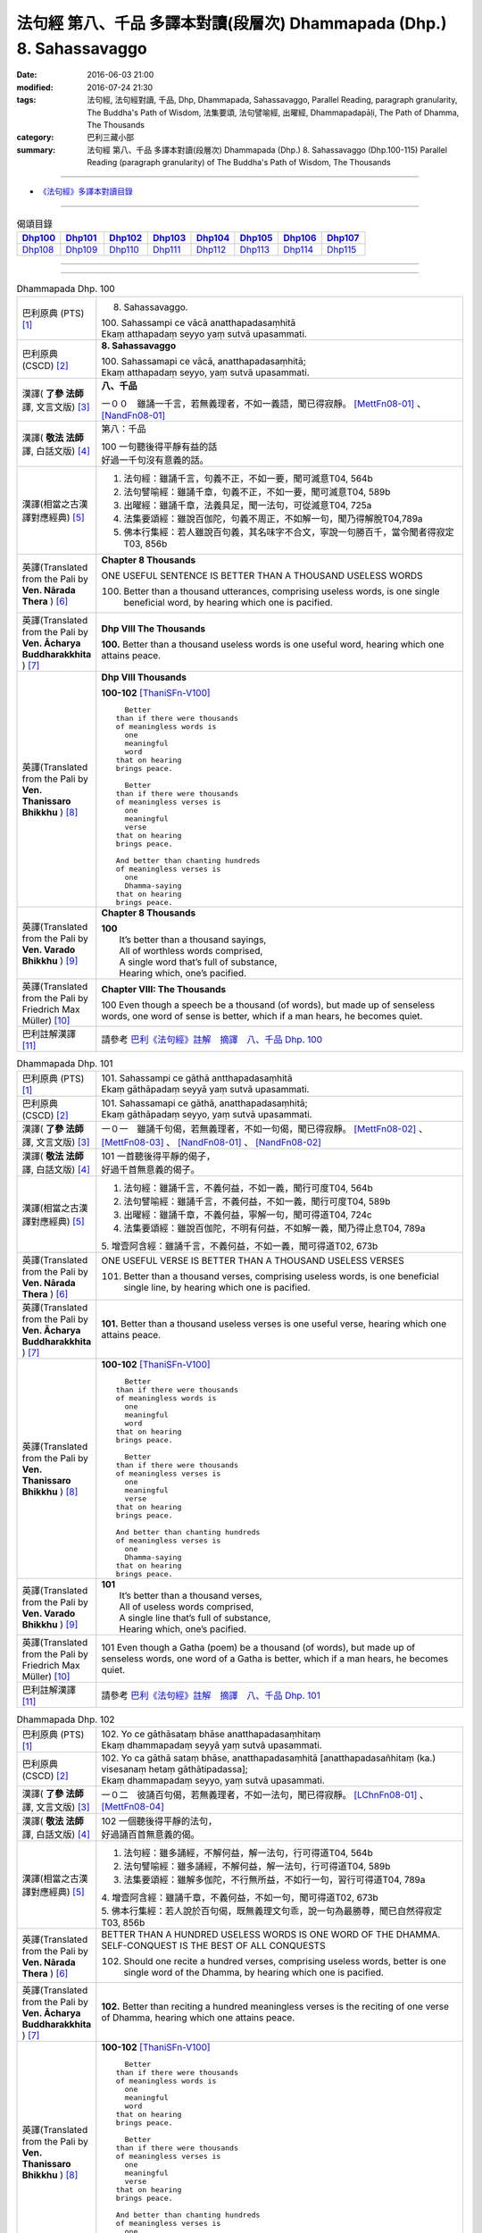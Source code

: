 ======================================================================
法句經 第八、千品 多譯本對讀(段層次) Dhammapada (Dhp.) 8. Sahassavaggo
======================================================================

:date: 2016-06-03 21:00
:modified: 2016-07-24 21:30
:tags: 法句經, 法句經對讀, 千品, Dhp, Dhammapada, Sahassavaggo, 
       Parallel Reading, paragraph granularity, The Buddha's Path of Wisdom,
       法集要頌, 法句譬喻經, 出曜經, Dhammapadapāḷi, The Path of Dhamma, The Thousands
:category: 巴利三藏小部
:summary: 法句經 第八、千品 多譯本對讀(段層次) Dhammapada (Dhp.) 8. Sahassavaggo
          (Dhp.100-115)
          Parallel Reading (paragraph granularity) of The Buddha's Path of Wisdom, 
          The Thousands

--------------

- `《法句經》多譯本對讀目錄 <{filename}dhp-contrast-reading%zh.rst>`__

--------------

.. list-table:: 偈頌目錄
   :widths: 2 2 2 2 2 2 2 2
   :header-rows: 1

   * - Dhp100_
     - Dhp101_
     - Dhp102_
     - Dhp103_
     - Dhp104_
     - Dhp105_
     - Dhp106_
     - Dhp107_

   * - Dhp108_
     - Dhp109_
     - Dhp110_
     - Dhp111_
     - Dhp112_
     - Dhp113_
     - Dhp114_
     - Dhp115_

--------------

.. raw:: html 

  本對讀包含下列數個版本，請自行勾選欲對讀之版本
  （感恩 <strong><a href="https://siongui.github.io/zh/pages/siong-ui-te.html">Siong-Ui Te 師兄</a></strong>
  提供程式支援）：
  
  <div id="option-contrast-reading"></div>

--------------

.. _Dhp100:

.. list-table:: Dhammapada Dhp. 100
   :widths: 15 75
   :header-rows: 0
   :class: contrast-reading-table

   * - 巴利原典 (PTS) [1]_
     - 8. Sahassavaggo. 

       | 100. Sahassampi ce vācā anatthapadasaṃhitā
       | Ekaṃ atthapadaṃ seyyo yaṃ sutvā upasammati. 

   * - 巴利原典 (CSCD) [2]_
     - **8. Sahassavaggo**

       | 100. Sahassamapi  ce vācā, anatthapadasaṃhitā;
       | Ekaṃ atthapadaṃ seyyo, yaṃ sutvā upasammati.

   * - 漢譯( **了參 法師** 譯, 文言文版) [3]_
     - **八、千品**

       一００　雖誦一千言，若無義理者，不如一義語，聞已得寂靜。 [MettFn08-01]_ 、 [NandFn08-01]_

   * - 漢譯( **敬法 法師** 譯, 白話文版) [4]_
     - 第八：千品

       | 100 一句聽後得平靜有益的話
       | 好過一千句沒有意義的話。

   * - 漢譯(相當之古漢譯對應經典) [5]_
     - 1. 法句經：雖誦千言，句義不正，不如一要，聞可滅意T04, 564b
       2. 法句譬喻經：雖誦千章，句義不正，不如一要，聞可滅意T04, 589b
       3. 出曜經：雖誦千章，法義具足，聞一法句，可從滅意T04, 725a
       4. 法集要頌經：雖說百伽陀，句義不周正，不如解一句，聞乃得解脫T04,789a
       5. 佛本行集經：若人雖說百句義，其名味字不合文，寧說一句勝百千，當令聞者得寂定T03, 856b

   * - 英譯(Translated from the Pali by **Ven. Nārada Thera** ) [6]_
     - **Chapter 8 Thousands**

       ONE USEFUL SENTENCE IS BETTER THAN A THOUSAND USELESS WORDS
     
       100. Better than a thousand utterances, comprising useless words, is one single beneficial word, by hearing which one is pacified.

   * - 英譯(Translated from the Pali by **Ven. Ācharya Buddharakkhita** ) [7]_
     - **Dhp VIII The Thousands**

       **100.** Better than a thousand useless words is one useful word, hearing which one attains peace.

   * - 英譯(Translated from the Pali by **Ven. Thanissaro Bhikkhu** ) [8]_
     - **Dhp VIII  Thousands**

       **100-102** [ThaniSFn-V100]_
       ::
              
            Better  
          than if there were thousands    
          of meaningless words is   
            one 
            meaningful  
            word  
          that on hearing   
          brings peace.   
              
            Better    
          than if there were thousands    
          of meaningless verses is    
            one 
            meaningful  
            verse 
          that on hearing   
          brings peace.   
              
          And better than chanting hundreds   
          of meaningless verses is    
            one 
            Dhamma-saying 
          that on hearing   
          brings peace.

   * - 英譯(Translated from the Pali by **Ven. Varado Bhikkhu** ) [9]_
     - **Chapter 8 Thousands**

       | **100** 
       |  It’s better than a thousand sayings,  
       |  All of worthless words comprised, 
       |  A single word that’s full of substance, 
       |  Hearing which, one’s pacified.
     
   * - 英譯(Translated from the Pali by Friedrich Max Müller) [10]_
     - **Chapter VIII: The Thousands**

       100 Even though a speech be a thousand (of words), but made up of senseless words, one word of sense is better, which if a man hears, he becomes quiet.

   * - 巴利註解漢譯 [11]_
     - 請參考 `巴利《法句經》註解　摘譯　八、千品 Dhp. 100 <{filename}../dhA/dhA-chap08%zh.rst#Dhp100>`__

.. _Dhp101:

.. list-table:: Dhammapada Dhp. 101
   :widths: 15 75
   :header-rows: 0
   :class: contrast-reading-table

   * - 巴利原典 (PTS) [1]_
     - | 101. Sahassampi ce gāthā antthapadasaṃhitā
       | Ekaṃ gāthāpadaṃ seyyā yaṃ sutvā upasammati. 

   * - 巴利原典 (CSCD) [2]_
     - | 101. Sahassamapi ce gāthā, anatthapadasaṃhitā;
       | Ekaṃ gāthāpadaṃ seyyo, yaṃ sutvā upasammati.

   * - 漢譯( **了參 法師** 譯, 文言文版) [3]_
     - 一０一　雖誦千句偈，若無義理者，不如一句偈，聞已得寂靜。 [MettFn08-02]_ 、 [MettFn08-03]_ 、 [NandFn08-01]_ 、 [NandFn08-02]_ 

   * - 漢譯( **敬法 法師** 譯, 白話文版) [4]_
     - | 101 一首聽後得平靜的偈子，
       | 好過千首無意義的偈子。

   * - 漢譯(相當之古漢譯對應經典) [5]_
     - 1. 法句經：雖誦千言，不義何益，不如一義，聞行可度T04, 564b
       2. 法句譬喻經：雖誦千言，不義何益，不如一義，聞行可度T04, 589b
       3. 出曜經：雖誦千章，不義何益，寧解一句，聞可得道T04, 724c
       4. 法集要頌經：雖說百伽陀，不明有何益，不如解一義，聞乃得止息T04, 789a

       | 5. 增壹阿含經：雖誦千言，不義何益，不如一義，聞可得道T02, 673b

   * - 英譯(Translated from the Pali by **Ven. Nārada Thera** ) [6]_
     - ONE USEFUL VERSE IS BETTER THAN A THOUSAND USELESS VERSES

       101. Better than a thousand verses, comprising useless words, is one beneficial single line, by hearing which one is pacified.

   * - 英譯(Translated from the Pali by **Ven. Ācharya Buddharakkhita** ) [7]_
     - **101.** Better than a thousand useless verses is one useful verse, hearing which one attains peace.

   * - 英譯(Translated from the Pali by **Ven. Thanissaro Bhikkhu** ) [8]_
     - **100-102** [ThaniSFn-V100]_
       ::
              
            Better  
          than if there were thousands    
          of meaningless words is   
            one 
            meaningful  
            word  
          that on hearing   
          brings peace.   
              
            Better    
          than if there were thousands    
          of meaningless verses is    
            one 
            meaningful  
            verse 
          that on hearing   
          brings peace.   
              
          And better than chanting hundreds   
          of meaningless verses is    
            one 
            Dhamma-saying 
          that on hearing   
          brings peace.

   * - 英譯(Translated from the Pali by **Ven. Varado Bhikkhu** ) [9]_
     - | **101** 
       |  It’s better than a thousand verses, 
       |  All of useless words comprised, 
       |  A single line that’s full of substance, 
       |  Hearing which, one’s pacified.
     
   * - 英譯(Translated from the Pali by Friedrich Max Müller) [10]_
     - 101 Even though a Gatha (poem) be a thousand (of words), but made up of senseless words, one word of a Gatha is better, which if a man hears, he becomes quiet.

   * - 巴利註解漢譯 [11]_
     - 請參考 `巴利《法句經》註解　摘譯　八、千品 Dhp. 101 <{filename}../dhA/dhA-chap08%zh.rst#Dhp101>`__

.. _Dhp102:

.. list-table:: Dhammapada Dhp. 102
   :widths: 15 75
   :header-rows: 0
   :class: contrast-reading-table

   * - 巴利原典 (PTS) [1]_
     - | 102. Yo ce gāthāsataṃ bhāse anatthapadasaṃhitaṃ
       | Ekaṃ dhammapadaṃ seyyā yaṃ sutvā upasammati. 

   * - 巴利原典 (CSCD) [2]_
     - | 102. Yo ca gāthā sataṃ bhāse, anatthapadasaṃhitā [anatthapadasañhitaṃ (ka.) visesanaṃ hetaṃ gāthātipadassa];
       | Ekaṃ dhammapadaṃ seyyo, yaṃ sutvā upasammati.

   * - 漢譯( **了參 法師** 譯, 文言文版) [3]_
     - 一０二　彼誦百句偈，若無義理者，不如一法句，聞已得寂靜。 [LChnFn08-01]_ 、 [MettFn08-04]_

   * - 漢譯( **敬法 法師** 譯, 白話文版) [4]_
     - | 102 一個聽後得平靜的法句，
       | 好過誦百首無意義的偈。

   * - 漢譯(相當之古漢譯對應經典) [5]_
     - 1. 法句經：雖多誦經，不解何益，解一法句，行可得道T04, 564b
       2. 法句譬喻經：雖多誦經，不解何益，解一法句，行可得道T04, 589b
       3. 法集要頌經：雖解多伽陀，不行無所益，不如行一句，習行可得道T04, 789a

       | 4. 增壹阿含經：雖誦千章，不義何益，不如一句，聞可得道T02, 673b
       | 5. 佛本行集經：若人說於百句偈，既無義理文句乖，說一句為最勝尊，聞已自然得寂定T03, 856b

   * - 英譯(Translated from the Pali by **Ven. Nārada Thera** ) [6]_
     - BETTER THAN A HUNDRED USELESS WORDS IS ONE WORD OF THE DHAMMA.  SELF-CONQUEST IS THE BEST OF ALL CONQUESTS

       102. Should one recite a hundred verses, comprising useless words, better is one single word of the Dhamma, by hearing which one is pacified.

   * - 英譯(Translated from the Pali by **Ven. Ācharya Buddharakkhita** ) [7]_
     - **102.** Better than reciting a hundred meaningless verses is the reciting of one verse of Dhamma, hearing which one attains peace.

   * - 英譯(Translated from the Pali by **Ven. Thanissaro Bhikkhu** ) [8]_
     - **100-102** [ThaniSFn-V100]_
       ::
              
            Better  
          than if there were thousands    
          of meaningless words is   
            one 
            meaningful  
            word  
          that on hearing   
          brings peace.   
              
            Better    
          than if there were thousands    
          of meaningless verses is    
            one 
            meaningful  
            verse 
          that on hearing   
          brings peace.   
              
          And better than chanting hundreds   
          of meaningless verses is    
            one 
            Dhamma-saying 
          that on hearing   
          brings peace.

   * - 英譯(Translated from the Pali by **Ven. Varado Bhikkhu** ) [9]_
     - | **102** 
       |  It’s better than a hundred verses,  
       |  All of worthless words comprised, 
       |  A single line composed on Dhamma, 
       |  Hearing which, one’s pacified.
     
   * - 英譯(Translated from the Pali by Friedrich Max Müller) [10]_
     - 102 Though a man recite a hundred Gathas made up of senseless words, one word of the law is better, which if a man hears, he becomes quiet.

   * - 巴利註解漢譯 [11]_
     - 請參考 `巴利《法句經》註解　摘譯　八、千品 Dhp. 102 <{filename}../dhA/dhA-chap08%zh.rst#Dhp102>`__

.. _Dhp103:

.. list-table:: Dhammapada Dhp. 103
   :widths: 15 75
   :header-rows: 0
   :class: contrast-reading-table

   * - 巴利原典 (PTS) [1]_
     - | 103. Yo sahassaṃ sahassena saṅgāme mānuse jine
       | Ekañca jeyya attānaṃ sa ve saṅgāmajuttamo.

   * - 巴利原典 (CSCD) [2]_
     - | 103. Yo sahassaṃ sahassena, saṅgāme mānuse jine;
       | Ekañca jeyyamattānaṃ [attānaṃ (sī. pī.)], sa ve saṅgāmajuttamo.

   * - 漢譯( **了參 法師** 譯, 文言文版) [3]_
     - 一０三　彼於戰場上，雖勝百萬人；未若克己者，戰士之最上！ [MettFn08-04]_

   * - 漢譯( **敬法 法師** 譯, 白話文版) [4]_
     - | 103 即使有人在戰場上，戰勝一千人一千次，
       | 但戰勝自己一人者，才真是至上戰勝者。

   * - 漢譯(相當之古漢譯對應經典) [5]_
     - 1. 法句經：千千為敵，一夫勝之，未若自勝，為戰中上T04, 564b
       2. 出曜經：千千為敵，一夫勝之，莫若自伏，為戰中勝T04, 723a
       3. 法集要頌經：千千而為敵，一夫能勝之，莫若自伏心，便為戰中勝T04, 788b

       | 4. 增壹阿含經：千千為敵，一夫勝之，未若自勝，已忍者上T02, 673b
       | 5. 佛本行集經：若人善巧解戰鬪，獨自伏得百萬人，今若能伏自己身，是名世間善鬪戰T03, 856b

   * - 英譯(Translated from the Pali by **Ven. Nārada Thera** ) [6]_
     - 103. Though one should conquer a million [NāradaFn08-03]_ men in battlefield, yet he, indeed, is the noblest victor who has conquered himself.

   * - 英譯(Translated from the Pali by **Ven. Ācharya Buddharakkhita** ) [7]_
     - **103.** Though one may conquer a thousand times a thousand men in battle, yet he indeed is the noblest victor who conquers himself.

   * - 英譯(Translated from the Pali by **Ven. Thanissaro Bhikkhu** ) [8]_
     - **103-105** 
       ::
              
          Greater in battle   
          than the man who would conquer    
          a thousand-thousand men,    
          is he who would conquer   
          just one —    
               himself. 
              
          Better to conquer yourself    
            than others.  
          When you've trained yourself,   
          living in constant self-control,    
          neither a deva nor gandhabba,   
          nor a Mara banded with Brahmas,   
          could turn that triumph   
          back into defeat.

   * - 英譯(Translated from the Pali by **Ven. Varado Bhikkhu** ) [9]_
     - | **103** 
       |  A single maid in battle 
       |  Against a million might prevail;  
       |  But she who quells just one, herself, 
       |  Indeed’s a victor non-pareil.
     
   * - 英譯(Translated from the Pali by Friedrich Max Müller) [10]_
     - 103 If one man conquer in battle a thousand times thousand men, and if another conquer himself, he is the greatest of conquerors.

   * - 巴利註解漢譯 [11]_
     - 請參考 `巴利《法句經》註解　摘譯　八、千品 Dhp. 103 <{filename}../dhA/dhA-chap08%zh.rst#Dhp103>`__

.. _Dhp104:

.. list-table:: Dhammapada Dhp. 104
   :widths: 15 75
   :header-rows: 0
   :class: contrast-reading-table

   * - 巴利原典 (PTS) [1]_
     - | 104. Attā have jitaṃ seyyo yā cāyaṃ itarā pajā
       | Attadantassa posassa niccaṃ saññatacārino. 

   * - 巴利原典 (CSCD) [2]_
     - | 104. Attā  have jitaṃ seyyo, yā cāyaṃ itarā pajā;
       | Attadantassa posassa, niccaṃ saññatacārino.

   * - 漢譯( **了參 法師** 譯, 文言文版) [3]_
     - 一０四　 **能克制自己，過於勝他人。若有克己者，常行自節制。** [LChnFn08-02]_ 、 [MettFn08-06]_

   * - 漢譯( **敬法 法師** 譯, 白話文版) [4]_
     - | 104-105 戰勝自己的確遠勝於戰勝他人。
       | 對於調服自己及永遠自制過活的人，
       | 神、乾達婆、魔王與梵天
       | 都贏不回這樣的人的勝利。

   * - 漢譯(相當之古漢譯對應經典) [5]_
     - 1. 法句經：自勝最賢，故曰人雄，護意調身，自損至終T04, 564b2
       2. 出曜經：自勝為上，如彼眾生，自降之士，眾行具足T04, 723a
       3. 法集要頌經：自勝而為上，如彼眾生心，自降為大士，眾行則具足T04, 788b

   * - 英譯(Translated from the Pali by **Ven. Nārada Thera** ) [6]_
     - ``BE RATHER A VICTOR OF YOURSELF THAN A VICTOR OF OTHERS.  NONE CAN TURN INTO DEFEAT SELF-VICTORY``

       104-105. Self-conquest [NāradaFn08-04]_ is, indeed, far greater than the conquest of all other folk; neither a god nor a gandhabba, [NāradaFn08-05]_ nor Māra [NāradaFn08-06]_ with Brahmā, [NāradaFn08-07]_ can win back the victory of such a person who is self-subdued and ever lives in restraint.

   * - 英譯(Translated from the Pali by **Ven. Ācharya Buddharakkhita** ) [7]_
     - **104-105.** Self-conquest is far better than the conquest of others. Not even a god, an angel, Mara or Brahma can turn into defeat the victory of a person who is self-subdued and ever restrained in conduct. [BudRkFn-v104]_

   * - 英譯(Translated from the Pali by **Ven. Thanissaro Bhikkhu** ) [8]_
     - **103-105** 
       ::
              
          Greater in battle   
          than the man who would conquer    
          a thousand-thousand men,    
          is he who would conquer   
          just one —    
               himself. 
              
          Better to conquer yourself    
            than others.  
          When you've trained yourself,   
          living in constant self-control,    
          neither a deva nor gandhabba,   
          nor a Mara banded with Brahmas,   
          could turn that triumph   
          back into defeat.

   * - 英譯(Translated from the Pali by **Ven. Varado Bhikkhu** ) [9]_
     - | **104a** 
       |  To conquer oneself is a genuine coup, 
       |  Better than anyone else to subdue.
     
   * - 英譯(Translated from the Pali by Friedrich Max Müller) [10]_
     - 104, 105. One's own self conquered is better than all other people; not even a god, a Gandharva, not Mara with Brahman could change into defeat the victory of a man who has vanquished himself, and always lives under restraint.

   * - 巴利註解漢譯 [11]_
     - 請參考 `巴利《法句經》註解　摘譯　八、千品 Dhp. 104 <{filename}../dhA/dhA-chap08%zh.rst#Dhp104>`__

.. _Dhp105:

.. list-table:: Dhammapada Dhp. 105
   :widths: 15 75
   :header-rows: 0
   :class: contrast-reading-table

   * - 巴利原典 (PTS) [1]_
     - | 105. Neva devo na gandhabbo na māro saha brahmunā
       | Jitaṃ apajitaṃ kayirā tathārūpassa jantuno. 

   * - 巴利原典 (CSCD) [2]_
     - | 105. Neva devo na gandhabbo, na māro saha brahmunā;
       | Jitaṃ apajitaṃ kayirā, tathārūpassa jantuno.

   * - 漢譯( **了參 法師** 譯, 文言文版) [3]_
     - 一０五　天神乾闥婆，魔王並梵天，皆遭於敗北，不能勝彼人。 [LChnFn08-03]_ 、 [LChnFn08-04]_ 、 [LChnFn08-05]_ 、 [MettFn08-05]_ 、 [MettFn08-06]_

   * - 漢譯( **敬法 法師** 譯, 白話文版) [4]_
     - | 104-105 戰勝自己的確遠勝於戰勝他人。
       | 對於調服自己及永遠自制過活的人，
       | 神、乾達婆、魔王與梵天
       | 都贏不回這樣的人的勝利。

   * - 漢譯(相當之古漢譯對應經典) [5]_
     - 1. 法句經：雖曰尊天，神魔梵釋，皆莫能勝，自勝之人T04, 564b
       2. 出曜經：非天犍沓和，非魔及梵天，棄勝最為上，如智慧比丘T04, 723a
       3. 法集要頌經：非天彥達嚩，非魔及梵天，棄勝最為上，如智慧苾芻T04,788b

   * - 英譯(Translated from the Pali by **Ven. Nārada Thera** ) [6]_
     - ``BE RATHER A VICTOR OF YOURSELF THAN A VICTOR OF OTHERS.  NONE CAN TURN INTO DEFEAT SELF-VICTORY``

       104-105. Self-conquest [NāradaFn08-04]_ is, indeed, far greater than the conquest of all other folk; neither a god nor a gandhabba, [NāradaFn08-05]_ nor Māra [NāradaFn08-06]_ with Brahmā, [NāradaFn08-07]_ can win back the victory of such a person who is self-subdued and ever lives in restraint.

   * - 英譯(Translated from the Pali by **Ven. Ācharya Buddharakkhita** ) [7]_
     - **104-105.** Self-conquest is far better than the conquest of others. Not even a god, an angel, Mara or Brahma can turn into defeat the victory of a person who is self-subdued and ever restrained in conduct. [BudRkFn-v104]_

   * - 英譯(Translated from the Pali by **Ven. Thanissaro Bhikkhu** ) [8]_
     - **103-105** 
       ::
              
          Greater in battle   
          than the man who would conquer    
          a thousand-thousand men,    
          is he who would conquer   
          just one —    
               himself. 
              
          Better to conquer yourself    
            than others.  
          When you've trained yourself,   
          living in constant self-control,    
          neither a deva nor gandhabba,   
          nor a Mara banded with Brahmas,   
          could turn that triumph   
          back into defeat.

   * - 英譯(Translated from the Pali by **Ven. Varado Bhikkhu** ) [9]_
     - | **104b-105** 
       |  For those who are tamed,  
       |  In all conduct restrained,  
       |  Not a god or gandhabba, 
       |  Not Mara or Brahma  
       |  The victory unmakes 
       |  Of those having such traits.
     
   * - 英譯(Translated from the Pali by Friedrich Max Müller) [10]_
     - 104, 105. One's own self conquered is better than all other people; not even a god, a Gandharva, not Mara with Brahman could change into defeat the victory of a man who has vanquished himself, and always lives under restraint.

   * - 巴利註解漢譯 [11]_
     - 請參考 `巴利《法句經》註解　摘譯　八、千品 Dhp. 105 <{filename}../dhA/dhA-chap08%zh.rst#Dhp105>`__

.. _Dhp106:

.. list-table:: Dhammapada Dhp. 106
   :widths: 15 75
   :header-rows: 0
   :class: contrast-reading-table

   * - 巴利原典 (PTS) [1]_
     - | 106. Māse māse sahassena yo yajetha sataṃ samaṃ
       | Ekañca bhāvitattānaṃ muhuttampi pūjaye
       | Sā yeva pūjanā seyyā yañce vassasataṃ hutaṃ. 

   * - 巴利原典 (CSCD) [2]_
     - | 106. Māse  māse sahassena, yo yajetha sataṃ samaṃ;
       | Ekañca bhāvitattānaṃ, muhuttamapi pūjaye;
       | Sāyeva pūjanā seyyo, yañce vassasataṃ hutaṃ.

   * - 漢譯( **了參 法師** 譯, 文言文版) [3]_
     - 一０六　月月投千（金）──供犧牲百年，不如須臾間，供養修己者，彼如是供養，勝祭祀百年。 [LChnFn08-06]_ 、 [LChnFn08-07]_ 、 [MettFn08-07]_

   * - 漢譯( **敬法 法師** 譯, 白話文版) [4]_
     - | 106 雖人於百年月復一月佈施一千錢，
       | 但頂禮一個圓滿自己的人一剎那，
       | 此頂禮就勝過做了一百年的佈施。

   * - 漢譯(相當之古漢譯對應經典) [5]_
     - 1. 法句經：月千反祠，終身不輟，不如須臾，一心念法，一念造福，勝彼終身T04, 564b
       2. 法句譬喻經：月千反祠，終身不輟徹，不如須臾，一心念法，一念造福，勝彼終身T04, 589c
       3. 法集要頌經：月月常千祀，終身而不輟，不如須臾間，一心念真法，一念福無邊，勝彼終身祀T04, 789c

   * - 英譯(Translated from the Pali by **Ven. Nārada Thera** ) [6]_
     - A MOMENT'S HONOUR TO THE WORTHY IS BETTER THAN LONG CONTINUED HONOUR TO THE UNWORTHY

       106. Though month after month with a thousand, one should make an offering for a hundred years, yet, if, only for a moment, one should honour (a Saint) who has perfected himself - that honour is, indeed, better than a century of sacrifice.

   * - 英譯(Translated from the Pali by **Ven. Ācharya Buddharakkhita** ) [7]_
     - **106.** Though month after month for a hundred years one should offer sacrifices by the thousands, yet if only for a moment one should worship those of perfected minds that honor is indeed better than a century of sacrifice.

   * - 英譯(Translated from the Pali by **Ven. Thanissaro Bhikkhu** ) [8]_
     - **106-108** 
       ::
              
          You could, month by month,    
            at a cost of thousands, 
          conduct sacrifices    
            a hundred times,  
               or 
          pay a single moment's homage    
            to one person,  
            self-cultivated.  
          Better than a hundred years of sacrifices   
          would that act of homage be.    
          You could, for a hundred years,   
          live in a forest    
            tending a fire, 
               or 
          pay a single moment's homage    
            to one person,  
            self-cultivated.  
          Better than a hundred years of sacrifices   
          would that act of homage be.    
          Everything offered    
          or sacrificed in the world    
          for an entire year by one seeking merit   
          doesn't come to a fourth.   
            Better to pay respect 
            to those who've gone  
            the straight way.

   * - 英譯(Translated from the Pali by **Ven. Varado Bhikkhu** ) [9]_
     - | **106** 
       |  Though month after month for a century  
       |  One did thousands of favours for charity, 
       |  Then, if one revered momentarily  
       |  A person who’d trained himself inwardly,  
       |  Then that would have more moral potency 
       |  Than that century of favours for charity.
     
   * - 英譯(Translated from the Pali by Friedrich Max Müller) [10]_
     - 106 If a man for a hundred years sacrifice month after month with a thousand, and if he but for one moment pay homage to a man whose soul is grounded (in true knowledge), better is that homage than sacrifice for a hundred years.

   * - 巴利註解漢譯 [11]_
     - 請參考 `巴利《法句經》註解　摘譯　八、千品 Dhp. 106 <{filename}../dhA/dhA-chap08%zh.rst#Dhp106>`__

.. _Dhp107:

.. list-table:: Dhammapada Dhp. 107
   :widths: 15 75
   :header-rows: 0
   :class: contrast-reading-table

   * - 巴利原典 (PTS) [1]_
     - | 107. Yo ca vassasataṃ jantu aggiṃ paricare vane
       | Ekañca bhāvitattānaṃ muhuttampi pūjaye
       | Sā yeva pūjanā seyyā yañce vassasataṃ hutaṃ. 

   * - 巴利原典 (CSCD) [2]_
     - | 107. Yo ca vassasataṃ jantu, aggiṃ paricare vane;
       | Ekañca bhāvitattānaṃ, muhuttamapi pūjaye;
       | Sāyeva pūjanā seyyo, yañce vassasataṃ hutaṃ.

   * - 漢譯( **了參 法師** 譯, 文言文版) [3]_
     - 一０七　若人一百年──事火於林中，不如須臾間，供養修己者，彼如是供養，勝祭祀百年。 [MettFn08-08]_

   * - 漢譯( **敬法 法師** 譯, 白話文版) [4]_
     - | 107 即使有人在森林中拜祭聖火百年，
       | 但頂禮一個圓滿自己的人一剎那，
       | 此頂禮就勝過他拜祭聖火一百年。

   * - 漢譯(相當之古漢譯對應經典) [5]_
     - 1. 法句經：雖終百歲，奉事火祠，不如須臾，供養三尊，一供養福，勝彼百年T04, 564b
       2. 法句經：若人壽百歲，奉火修異術，不如須臾頃，事戒者福勝T04, 559c
       3. 法句譬喻經：雖終百歲，奉事火神，不如須臾，供養三尊，一供養福，勝彼百年T04, 589c
       4. 出曜經：雖復壽百歲，山林祭祀火，不如須臾間，執行自修慕T04,726a
       5. 法集要頌經：雖終百歲壽，奉事祀火神，不如須臾間，供養佛法僧，一念供養福，勝彼終身祀T04, 789c

       | 6. 佛本行集經：如彼世間祭祀火，具足滿於一百年，若一心歸三寶時，彼福百千萬倍勝，如是百數不可盡，口業不可說得窮，以彼質直牢固心，能得如是上福報T03, 856c
       | 7. 佛本行集經：若人滿足一百歲，在林祭祀於火神，若見善調伏人來，能捨暫時供養者，是則勝彼祭祀火，多種具足極一生T03, 856c
       | 8. 中本起經：若人壽百歲，奉火修異術，不如尊正諦，其明照一切T04,152c

   * - 英譯(Translated from the Pali by **Ven. Nārada Thera** ) [6]_
     - A MOMENT'S HONOUR TO THE PURE IS BETTER THAN A CENTURY OF FIRE-SACRIFICE

       107. Though, for a century a man should tend the (sacred) fire in the forest, yet, if, only for a moment, he should honour (a Saint) who has perfected himself - that honour is, indeed, better than a century of fire-sacrifice.

   * - 英譯(Translated from the Pali by **Ven. Ācharya Buddharakkhita** ) [7]_
     - **107.** Though for a hundred years one should tend the sacrificial fire in the forest, yet if only for a moment one should worship those of perfected minds, that worship is indeed better than a century of sacrifice.

   * - 英譯(Translated from the Pali by **Ven. Thanissaro Bhikkhu** ) [8]_
     - **106-108** 
       ::
              
          You could, month by month,    
            at a cost of thousands, 
          conduct sacrifices    
            a hundred times,  
               or 
          pay a single moment's homage    
            to one person,  
            self-cultivated.  
          Better than a hundred years of sacrifices   
          would that act of homage be.    
          You could, for a hundred years,   
          live in a forest    
            tending a fire, 
               or 
          pay a single moment's homage    
            to one person,  
            self-cultivated.  
          Better than a hundred years of sacrifices   
          would that act of homage be.    
          Everything offered    
          or sacrificed in the world    
          for an entire year by one seeking merit   
          doesn't come to a fourth.   
            Better to pay respect 
            to those who've gone  
            the straight way.

   * - 英譯(Translated from the Pali by **Ven. Varado Bhikkhu** ) [9]_
     - | **107** 
       |  A man in the woods for a century  
       |  Might worship a fire reverentially; 
       |  Then, if he revered momentarily 
       |  A person who’d trained himself inwardly,  
       |  Then that would have more moral potency 
       |  Than that worship of fire for a century.
     
   * - 英譯(Translated from the Pali by Friedrich Max Müller) [10]_
     - 107 If a man for a hundred years worship Agni (fire) in the forest, and if he but for one moment pay homage to a man whose soul is grounded (in true knowledge), better is that homage than sacrifice for a hundred years.

   * - 巴利註解漢譯 [11]_
     - 請參考 `巴利《法句經》註解　摘譯　八、千品 Dhp. 107 <{filename}../dhA/dhA-chap08%zh.rst#Dhp107>`__

.. _Dhp108:

.. list-table:: Dhammapada Dhp. 108
   :widths: 15 75
   :header-rows: 0
   :class: contrast-reading-table

   * - 巴利原典 (PTS) [1]_
     - | 108. Yaṃ kiñci yiṭṭhaṃ va hutaṃ va loke
       | Saṃvaccharaṃ yajetha puññapekkho
       | Sabbampi taṃ na catubhāgameti
       | Abhivādanā ujjugatesu seyyā. 

   * - 巴利原典 (CSCD) [2]_
     - | 108. Yaṃ  kiñci yiṭṭhaṃ va hutaṃ va [yiṭṭhañca hutañca (ka.)] loke, saṃvaccharaṃ yajetha puññapekkho;
       | Sabbampi taṃ na catubhāgameti, abhivādanā ujjugatesu seyyo.

   * - 漢譯( **了參 法師** 譯, 文言文版) [3]_
     - 一０八　若人於世間，施捨或供養，求福一週年，如是諸功德，不及四分一，禮敬正直者。 [LChnFn08-08]_ 、 [LChnFn08-09]_ 、 [MettFn08-09]_

   * - 漢譯( **敬法 法師** 譯, 白話文版) [4]_
     - | 108 即使想造福者整年做了無論多少供養與佈施，
       | 但這一切佈施比不上向正直者頂禮的四份一。 [CFFn08-01]_

   * - 漢譯(相當之古漢譯對應經典) [5]_
     - 1. 法句經：祭神以求福，從後望其報，四分未望一，不如禮賢者T04, 564c
       2. 法句譬喻經：祭神以求福，從後望其報，四分未望一，不如禮賢者T04,590b
       3. 出曜經：若人禱神祀，經歲望其福，彼於四分中，亦未獲其一T04,727a
       4. 法集要頌經：若人禱神祀，經歲望其福，彼於四分中，亦不獲其一T04, 789b

   * - 英譯(Translated from the Pali by **Ven. Nārada Thera** ) [6]_
     - BETTER THAN SACRIFICIAL SLAUGHTER OF ANIMALS IS HONOUR TO THE PURE ONES

       108. In this world whatever gift [NāradaFn08-08]_ or alms a person seeking merit should offer for a year, all that is not worth a single quarter of the reverence towards the Upright [NāradaFn08-09]_ which is excellent.

   * - 英譯(Translated from the Pali by **Ven. Ācharya Buddharakkhita** ) [7]_
     - **108.** Whatever gifts and oblations one seeking merit might offer in this world for a whole year, all that is not worth one fourth of the merit gained by revering the Upright Ones, which is truly excellent.

   * - 英譯(Translated from the Pali by **Ven. Thanissaro Bhikkhu** ) [8]_
     - **106-108** [ThaniSFn-V108]_
       ::
              
          You could, month by month,    
            at a cost of thousands, 
          conduct sacrifices    
            a hundred times,  
               or 
          pay a single moment's homage    
            to one person,  
            self-cultivated.  
          Better than a hundred years of sacrifices   
          would that act of homage be.    
          You could, for a hundred years,   
          live in a forest    
            tending a fire, 
               or 
          pay a single moment's homage    
            to one person,  
            self-cultivated.  
          Better than a hundred years of sacrifices   
          would that act of homage be.    
          Everything offered    
          or sacrificed in the world    
          for an entire year by one seeking merit   
          doesn't come to a fourth.   
            Better to pay respect 
            to those who've gone  
            the straight way.

   * - 英譯(Translated from the Pali by **Ven. Varado Bhikkhu** ) [9]_
     - | **108** 
       |  For a year one might alms and oblations bestow, 
       |  Hoping for merit to make on this globe. 
       |  All that bestowing would little avail:  
       |  Homage to those who are upright prevails.
     
   * - 英譯(Translated from the Pali by Friedrich Max Müller) [10]_
     - 108 Whatever a man sacrifice in this world as an offering or as an oblation for a whole year in order to gain merit, the whole of it is not worth a quarter (a farthing); reverence shown to the righteous is better.

   * - 巴利註解漢譯 [11]_
     - 請參考 `巴利《法句經》註解　摘譯　八、千品 Dhp. 108 <{filename}../dhA/dhA-chap08%zh.rst#Dhp108>`__

.. _Dhp109:

.. list-table:: Dhammapada Dhp. 109
   :widths: 15 75
   :header-rows: 0
   :class: contrast-reading-table

   * - 巴利原典 (PTS) [1]_
     - | 109. Abhivādanasīlissa niccaṃ vaddhāpacāyino
       | Cattārā dhammā vaḍḍhanti āyu vaṇṇo sukhaṃ balaṃ. 

   * - 巴利原典 (CSCD) [2]_
     - | 109. Abhivādanasīlissa, niccaṃ vuḍḍhāpacāyino [vaddhāpacāyino (sī. pī.)];
       | Cattāro dhammā vaḍḍhanti, āyu vaṇṇo sukhaṃ balaṃ.

   * - 漢譯( **了參 法師** 譯, 文言文版) [3]_
     - 一０九　**好樂敬禮者，常尊於長老，四法得增長：壽美樂與力** 。 [LChnFn08-10]_ 、 [LChnFn08-11]_ 、 [MettFn08-10]_

   * - 漢譯( **敬法 法師** 譯, 白話文版) [4]_
     - | 109 對於有禮敬的習慣、時常尊敬長輩的人，
       | 於他四種法會增長：壽命、美貌、快樂、力量。

   * - 漢譯(相當之古漢譯對應經典) [5]_
     - 1. 法句經：能善行禮節，常敬長老者，四福自然增，色力壽而安T04, 564c
       2. 法句譬喻經：能善行禮節，常敬長老者，四福自然增，色力壽而安T04, 590b

   * - 英譯(Translated from the Pali by **Ven. Nārada Thera** ) [6]_
     - BLESSED INDEED ARE THEY WHO HONOUR THOSE WORTHY OF HONOUR

       109. For one who is in the habit of constantly honouring and respecting the elders, four blessings increase - age, beauty, bliss, and strength.

   * - 英譯(Translated from the Pali by **Ven. Ācharya Buddharakkhita** ) [7]_
     - **109.** To one ever eager to revere and serve the elders, these four blessing accrue: long life and beauty, happiness and power.

   * - 英譯(Translated from the Pali by **Ven. Thanissaro Bhikkhu** ) [8]_
     - **109** 
       ::
              
          If you're respectful by habit,    
          constantly honoring the worthy,   
          four things increase:   
            long life, beauty,  
            happiness, strength.

   * - 英譯(Translated from the Pali by **Ven. Varado Bhikkhu** ) [9]_
     - | **109** 
       |  People who honour the morally pure, 
       |  Who always respect the disciples mature,  
       |  For them will develop the happy quaternity: 
       |  Beauty, longevity, joy and vitality.
     
   * - 英譯(Translated from the Pali by Friedrich Max Müller) [10]_
     - 109 He who always greets and constantly reveres the aged, four things will increase to him, viz. life, beauty, happiness, power.

   * - 巴利註解漢譯 [11]_
     - 請參考 `巴利《法句經》註解　摘譯　八、千品 Dhp. 109 <{filename}../dhA/dhA-chap08%zh.rst#Dhp109>`__

.. _Dhp110:

.. list-table:: Dhammapada Dhp. 110
   :widths: 15 75
   :header-rows: 0
   :class: contrast-reading-table

   * - 巴利原典 (PTS) [1]_
     - | 110. Yo ca vassasataṃ jīve dussīlo asamāhito
       | Ekāhaṃ jīvitaṃ seyyo sīlavantassa jhāyino. 

   * - 巴利原典 (CSCD) [2]_
     - | 110. Yo ca vassasataṃ jīve, dussīlo asamāhito;
       | Ekāhaṃ jīvitaṃ seyyo, sīlavantassa jhāyino.

   * - 漢譯( **了參 法師** 譯, 文言文版) [3]_
     - 一一０　若人壽百歲──破戒無三昧，不如生一日──持戒修禪定。 [MettFn08-11]_ 、 [MettFn08-12]_

   * - 漢譯( **敬法 法師** 譯, 白話文版) [4]_
     - | 110 若人活了百年卻道德敗壞沒自制，
       | 具戒有禪修者的一天生命則更好。

   * - 漢譯(相當之古漢譯對應經典) [5]_
     - 1. 法句經：若人壽百歲，遠正不持戒，不如生一日，守戒正意禪T04,564c
       2. 法集要頌經：若人壽百歲，毀戒意不息，不如一日中，供養持戒人T04, 789a
       3. 出曜經：雖復壽百年，毀戒意不定，不如一日中，供養持戒人。T04, 725a

       | 4. 佛本行集經：若人壽命滿百年，破戒心無有寂定，有能堅持忍精進，一日活足勝彼長T03, 856c

   * - 英譯(Translated from the Pali by **Ven. Nārada Thera** ) [6]_
     - A SHORT BUT VIRTUOUS LIFE IS BETTER THAN A LONG BUT IMMORAL LIFE

       110. Though one should live a hundred years, immoral and uncontrolled, yet better, indeed, is a single day's life of one who is moral and meditative.

   * - 英譯(Translated from the Pali by **Ven. Ācharya Buddharakkhita** ) [7]_
     - **110.** Better it is to live one day virtuous and meditative than to live a hundred years immoral and uncontrolled.

   * - 英譯(Translated from the Pali by **Ven. Thanissaro Bhikkhu** ) [8]_
     - **110-115** 
       ::
              
          Better than a hundred years   
          lived without virtue, uncentered, is    
            one day 
          lived by a virtuous person    
          absorbed in jhana.    
          And better than a hundred years   
          lived undiscerning, uncentered, is    
            one day 
          lived by a discerning person    
          absorbed in jhana.    
          And better than a hundred years   
          lived apathetic & unenergetic, is   
            one day 
          lived energetic & firm.   
          And better than a hundred years   
          lived without seeing    
          arising & passing away, is    
            one day 
          lived seeing    
          arising & passing away.   
          And better than a hundred years   
          lived without seeing    
          the Deathless state, is   
            one day 
          lived seeing    
          the Deathless state.    
          And better than a hundred years   
          lived without seeing    
          the ultimate Dhamma, is   
            one day 
          lived seeing    
          the ultimate Dhamma.

   * - 英譯(Translated from the Pali by **Ven. Varado Bhikkhu** ) [9]_
     - | **110** 
       |  A person might live for as long as a century, 
       |  With mind discomposed and imbued with iniquity: 
       |  Better the life of a day of integrity,  
       |  Training one’s mind and preserving morality.
     
   * - 英譯(Translated from the Pali by Friedrich Max Müller) [10]_
     - 110 But he who lives a hundred years, vicious and unrestrained, a life of one day is better if a man is virtuous and reflecting.

   * - 巴利註解漢譯 [11]_
     - 請參考 `巴利《法句經》註解　摘譯　八、千品 Dhp. 110 <{filename}../dhA/dhA-chap08%zh.rst#Dhp110>`__

.. _Dhp111:

.. list-table:: Dhammapada Dhp. 111
   :widths: 15 75
   :header-rows: 0
   :class: contrast-reading-table

   * - 巴利原典 (PTS) [1]_
     - | 111. Yo ca vassasataṃ jīve duppañño asamāhito
       | Ekāhaṃ jīvitaṃ seyyo paññavantassa jhāyino. 

   * - 巴利原典 (CSCD) [2]_
     - | 111. Yo ca vassasataṃ jīve, duppañño asamāhito;
       | Ekāhaṃ jīvitaṃ seyyo, paññavantassa jhāyino.

   * - 漢譯( **了參 法師** 譯, 文言文版) [3]_
     - 一一一　若人壽百歲──無慧無三昧，不如生一日──具慧修禪定。 [NandFn08-03]_

   * - 漢譯( **敬法 法師** 譯, 白話文版) [4]_
     - | 111 若人活了百年卻沒有智慧沒自制，
       | 具慧有禪修者的一天生命則更好。

   * - 漢譯(相當之古漢譯對應經典) [5]_
     - 1. 法句經：若人壽百歲，邪偽無有智，不如生一日，一心學正智T04,564c
       2. 出曜經：雖壽百年，無慧不定，不如一日，黠慧有定T04, 725a

       | 3. 佛本行集經：若人壽命滿百年，愚癡心恒生散亂，有能智慧及禪定，一日活足勝彼長T03, 856c

   * - 英譯(Translated from the Pali by **Ven. Nārada Thera** ) [6]_
     - A BRIEF LIFE OF WISDOM IS BETTER THAN A LONG LIFE OF STUPIDITY

       111. Though one should live a hundred years without wisdom and control, yet better, indeed, is a single day's life of one who is wise and meditative. 

   * - 英譯(Translated from the Pali by **Ven. Ācharya Buddharakkhita** ) [7]_
     - **111.** Better it is to live one day wise and meditative than to live a hundred years foolish and uncontrolled.

   * - 英譯(Translated from the Pali by **Ven. Thanissaro Bhikkhu** ) [8]_
     - **110-115** 
       ::
              
          Better than a hundred years   
          lived without virtue, uncentered, is    
            one day 
          lived by a virtuous person    
          absorbed in jhana.    
          And better than a hundred years   
          lived undiscerning, uncentered, is    
            one day 
          lived by a discerning person    
          absorbed in jhana.    
          And better than a hundred years   
          lived apathetic & unenergetic, is   
            one day 
          lived energetic & firm.   
          And better than a hundred years   
          lived without seeing    
          arising & passing away, is    
            one day 
          lived seeing    
          arising & passing away.   
          And better than a hundred years   
          lived without seeing    
          the Deathless state, is   
            one day 
          lived seeing    
          the Deathless state.    
          And better than a hundred years   
          lived without seeing    
          the ultimate Dhamma, is   
            one day 
          lived seeing    
          the ultimate Dhamma.

   * - 英譯(Translated from the Pali by **Ven. Varado Bhikkhu** ) [9]_
     - | **111** 
       |  A person might live for as long as a century, 
       |  With mind discomposed and imbued with stupidity:  
       |  Better the life of a day of integrity,  
       |  Training one’s mind and possessing sagacity.
     
   * - 英譯(Translated from the Pali by Friedrich Max Müller) [10]_
     - 111 And he who lives a hundred years, ignorant and unrestrained, a life of one day is better if a man is wise and reflecting.

   * - 巴利註解漢譯 [11]_
     - 請參考 `巴利《法句經》註解　摘譯　八、千品 Dhp. 111 <{filename}../dhA/dhA-chap08%zh.rst#Dhp111>`__

.. _Dhp112:

.. list-table:: Dhammapada Dhp. 112
   :widths: 15 75
   :header-rows: 0
   :class: contrast-reading-table

   * - 巴利原典 (PTS) [1]_
     - | 112. Yo ca vassasataṃ jīve kusīto hīnavīriyo
       | Ekāhaṃ jīvitaṃ seyyo viriyamārabhato daḷhaṃ.

   * - 巴利原典 (CSCD) [2]_
     - | 112. Yo  ca vassasataṃ jīve, kusīto hīnavīriyo;
       | Ekāhaṃ jīvitaṃ seyyo, vīriyamārabhato daḷhaṃ.

   * - 漢譯( **了參 法師** 譯, 文言文版) [3]_
     - 一一二　若人壽百歲──怠惰不精進，不如生一日──勵力行精進。 [NandFn08-04]_

   * - 漢譯( **敬法 法師** 譯, 白話文版) [4]_
     - | 112 若人活了百年卻怠惰精進力薄弱，
       | 穩固地精進者的一天生命則更好。

   * - 漢譯(相當之古漢譯對應經典) [5]_
     - 1. 法句經：若人壽百歲，懈怠不精進，不如生一日，勉力行精進T04,564c
       2. 法句經：若人壽百歲，邪學志不善，不如生一日，精進受正法T04, 559c
       3. 出曜經：雖復壽百，懈怠不精進，不如一日中，精進不怯弱T04, 725b
       4. 法集要頌經：若人壽百歲，懈怠劣精進，不如一日中，勇猛行精進T04, 789a

       | 5. 佛本行集經：若人壽命滿百年，盲聾惛憒無聞見，其有見佛及聞法，一日活足勝彼長T03, 856c
       | 6. 中本起經：若人壽百歲，學邪志不善，不如生一日，精進受正法T04,152c

   * - 英譯(Translated from the Pali by **Ven. Nārada Thera** ) [6]_
     - A BRIEF LIFE OF REFLECTION IS BETTER THAN A LONG LIFE OF NON-REFLECTION

       112. Though one should live a hundred years idle and inactive yet better, indeed, is a single day's life of one who makes an intense effort.

   * - 英譯(Translated from the Pali by **Ven. Ācharya Buddharakkhita** ) [7]_
     - **112.** Better it is to live one day strenuous and resolute than to live a hundred years sluggish and dissipated.

   * - 英譯(Translated from the Pali by **Ven. Thanissaro Bhikkhu** ) [8]_
     - **110-115** 
       ::
              
          Better than a hundred years   
          lived without virtue, uncentered, is    
            one day 
          lived by a virtuous person    
          absorbed in jhana.    
          And better than a hundred years   
          lived undiscerning, uncentered, is    
            one day 
          lived by a discerning person    
          absorbed in jhana.    
          And better than a hundred years   
          lived apathetic & unenergetic, is   
            one day 
          lived energetic & firm.   
          And better than a hundred years   
          lived without seeing    
          arising & passing away, is    
            one day 
          lived seeing    
          arising & passing away.   
          And better than a hundred years   
          lived without seeing    
          the Deathless state, is   
            one day 
          lived seeing    
          the Deathless state.    
          And better than a hundred years   
          lived without seeing    
          the ultimate Dhamma, is   
            one day 
          lived seeing    
          the ultimate Dhamma.

   * - 英譯(Translated from the Pali by **Ven. Varado Bhikkhu** ) [9]_
     - | **112** 
       | A person might live for as long as a century, 
       | Lazing about and depleted of energy:  
       | Better the life of a day of integrity,  
       | Rousing an effort and striving tenaciously.

   * - 英譯(Translated from the Pali by Friedrich Max Müller) [10]_
     - 112 And he who lives a hundred years, idle and weak, a life of one day is better if a man has attained firm strength.

   * - 巴利註解漢譯 [11]_
     - 請參考 `巴利《法句經》註解　摘譯　八、千品 Dhp. 112 <{filename}../dhA/dhA-chap08%zh.rst#Dhp112>`__

.. _Dhp113:

.. list-table:: Dhammapada Dhp. 113
   :widths: 15 75
   :header-rows: 0
   :class: contrast-reading-table

   * - 巴利原典 (PTS) [1]_
     - | 113. Yo ca vassasataṃ jīve apassaṃ udayavyayaṃ
       | Ekāhaṃ jīvitaṃ seyyo passato udayavyayaṃ. 

   * - 巴利原典 (CSCD) [2]_
     - | 113. Yo  ca vassasataṃ jīve, apassaṃ udayabbayaṃ;
       | Ekāhaṃ jīvitaṃ seyyo, passato udayabbayaṃ.

   * - 漢譯( **了參 法師** 譯, 文言文版) [3]_
     - 一一三　若人壽百歲──不見生滅法，不如生一日──得見生滅法。 [LChnFn08-12]_ 、 [MettFn08-13]_ 、 [MettFn08-14]_

   * - 漢譯( **敬法 法師** 譯, 白話文版) [4]_
     - | 113 若人活了百年卻不曾見過生滅，
       | 觀照生滅者的一天生命則更好。

   * - 漢譯(相當之古漢譯對應經典) [5]_
     - 1. 法句經：若人壽百歲，不知成敗事，不如生一日，見微知所忌T04, 564c
       2. 出曜經：雖復壽百歲，不知生滅事，不如一日中，曉了生滅事T04, 725b
       3. 法集要頌經：若人壽百歲，不觀生滅法，不如一日中，而解生滅法T04, 789a

       | 4. 佛本行集經：若人壽命滿百年，[懵-目+登]懵濁亂無覺察，有能諦觀生死趣，一日活足勝彼長T03, 856c
       | 5. 佛本行集經：若人壽命滿百年，不觀世間無常句，其有能了身非實，一日活足勝彼長T03,856c
       | 6. 毘奈耶雜事：若人壽百歲，不了於生滅，不如一日生，得了於生滅T24,410a
       | 7. 因緣傳：若人生百歲，不解生滅法，不如生一日，而得解了之T50,302c

   * - 英譯(Translated from the Pali by **Ven. Nārada Thera** ) [6]_
     - ONE DAY OF EXPERIENCING THE DEATHLESS IS BETTER THAN A CENTURY WITHOUT SUCH AN EXPERIENCE

       113. Though one should live a hundred years without comprehending how all things rise and pass away, [NāradaFn08-11]_ yet better, indeed, is a single day's life of one who comprehends how all things rise and pass away.

   * - 英譯(Translated from the Pali by **Ven. Ācharya Buddharakkhita** ) [7]_
     - **113.** Better it is to live one day seeing the rise and fall of things than to live a hundred years without ever seeing the rise and fall of things.

   * - 英譯(Translated from the Pali by **Ven. Thanissaro Bhikkhu** ) [8]_
     - **110-115** 
       ::
              
          Better than a hundred years   
          lived without virtue, uncentered, is    
            one day 
          lived by a virtuous person    
          absorbed in jhana.    
          And better than a hundred years   
          lived undiscerning, uncentered, is    
            one day 
          lived by a discerning person    
          absorbed in jhana.    
          And better than a hundred years   
          lived apathetic & unenergetic, is   
            one day 
          lived energetic & firm.   
          And better than a hundred years   
          lived without seeing    
          arising & passing away, is    
            one day 
          lived seeing    
          arising & passing away.   
          And better than a hundred years   
          lived without seeing    
          the Deathless state, is   
            one day 
          lived seeing    
          the Deathless state.    
          And better than a hundred years   
          lived without seeing    
          the ultimate Dhamma, is   
            one day 
          lived seeing    
          the ultimate Dhamma.

   * - 英譯(Translated from the Pali by **Ven. Varado Bhikkhu** ) [9]_
     - | **113** 
       | 
       | A person might live for as long as a century, 
       | Blind to arising and ceasing activity:  
       | Better the life of a day of integrity,  
       | Marking the rising and ceasing duality.

   * - 英譯(Translated from the Pali by Friedrich Max Müller) [10]_
     - 113 And he who lives a hundred years, not seeing beginning and end, a life of one day is better if a man sees beginning and end.

   * - 巴利註解漢譯 [11]_
     - 請參考 `巴利《法句經》註解　摘譯　八、千品 Dhp. 113 <{filename}../dhA/dhA-chap08%zh.rst#Dhp113>`__

.. _Dhp114:

.. list-table:: Dhammapada Dhp. 114
   :widths: 15 75
   :header-rows: 0
   :class: contrast-reading-table

   * - 巴利原典 (PTS) [1]_
     - | 114. Yo ca vassasataṃ jīve apassaṃ amataṃ padaṃ
       | Ekāhaṃ jīvitaṃ seyyo passato amataṃ padaṃ. 

   * - 巴利原典 (CSCD) [2]_
     - | 114. Yo  ca vassasataṃ jīve, apassaṃ amataṃ padaṃ;
       | Ekāhaṃ jīvitaṃ seyyo, passato amataṃ padaṃ.

   * - 漢譯( **了參 法師** 譯, 文言文版) [3]_
     - 一一四　若人壽百歲──不見不死道，不如生一日──得見不死道。 [MettFn08-15]_ 、 [MettFn08-16]_

   * - 漢譯( **敬法 法師** 譯, 白話文版) [4]_
     - | 114 若人活了百年卻不曾見過不死境，
       | 知見不死境者的一天生命則更好。

   * - 漢譯(相當之古漢譯對應經典) [5]_
     - 1. 法句經：若人壽百歲，不見甘露道，不如生一日，服行甘露味T04, 564c
       2. 法集要頌經：若人壽百歲，不見甘露句，不如一日中，得服甘露味T04,789b

       | 3. 佛本行集經：若人壽命滿百年，不觀世間甘露處，其有能識甘露者，一日活足勝彼長T03, 856c

   * - 英譯(Translated from the Pali by **Ven. Nārada Thera** ) [6]_
     - ONE DAY OF PERCEIVING THE DEATHLESS IS BETTER THAN A CENTURY WITHOUT SUCH AN EXPERIENCE

       114. Though one should live a hundred years without seeing the Deathless State, [NāradaFn08-12]_ yet better, indeed, is a single day's life of one who sees the Deathless State.

   * - 英譯(Translated from the Pali by **Ven. Ācharya Buddharakkhita** ) [7]_
     - **114.** Better it is to live one day seeing the Deathless than to live a hundred years without ever seeing the Deathless.

   * - 英譯(Translated from the Pali by **Ven. Thanissaro Bhikkhu** ) [8]_
     - **110-115** 
       ::
              
          Better than a hundred years   
          lived without virtue, uncentered, is    
            one day 
          lived by a virtuous person    
          absorbed in jhana.    
          And better than a hundred years   
          lived undiscerning, uncentered, is    
            one day 
          lived by a discerning person    
          absorbed in jhana.    
          And better than a hundred years   
          lived apathetic & unenergetic, is   
            one day 
          lived energetic & firm.   
          And better than a hundred years   
          lived without seeing    
          arising & passing away, is    
            one day 
          lived seeing    
          arising & passing away.   
          And better than a hundred years   
          lived without seeing    
          the Deathless state, is   
            one day 
          lived seeing    
          the Deathless state.    
          And better than a hundred years   
          lived without seeing    
          the ultimate Dhamma, is   
            one day 
          lived seeing    
          the ultimate Dhamma.

   * - 英譯(Translated from the Pali by **Ven. Varado Bhikkhu** ) [9]_
     - | **114** 
       | A person might live for as long as a century, 
       | Failing to find the immortal sublimity: 
       | Better the life of a day of integrity,  
       | One that is blessed with the deathless epiphany.

   * - 英譯(Translated from the Pali by Friedrich Max Müller) [10]_
     - 114 And he who lives a hundred years, not seeing the immortal place, a life of one day is better if a man sees the immortal place.

   * - 巴利註解漢譯 [11]_
     - 請參考 `巴利《法句經》註解　摘譯　八、千品 Dhp. 114 <{filename}../dhA/dhA-chap08%zh.rst#Dhp114>`__

.. _Dhp115:

.. list-table:: Dhammapada Dhp. 115
   :widths: 15 75
   :header-rows: 0
   :class: contrast-reading-table

   * - 巴利原典 (PTS) [1]_
     - | 115. Yo ca vassasataṃ jīve apassaṃ dhammamuttamaṃ
       | Ekāhaṃ jīvitaṃ seyyo passato dhammamuttamaṃ.
       | 

       Sahassavaggo aṭṭhamo. 

   * - 巴利原典 (CSCD) [2]_
     - | 115. Yo ca vassasataṃ jīve, apassaṃ dhammamuttamaṃ;
       | Ekāhaṃ jīvitaṃ seyyo, passato dhammamuttamaṃ.
       | 

       **Sahassavaggo aṭṭhamo niṭṭhito.**

   * - 漢譯( **了參 法師** 譯, 文言文版) [3]_
     - 一一五　若人壽百歲──不見最上法，不如生一日──得見最上法。 [MettFn08-17]_

       **千品第八竟**

   * - 漢譯( **敬法 法師** 譯, 白話文版) [4]_
     - | 115 若人活了百年卻不曾見過至上法， [CFFn08-02]_
       | 知見至上法者的一天生命則更好。
       | 

       **千品第八完畢**

   * - 漢譯(相當之古漢譯對應經典) [5]_
     - 1. 法句經：若人壽百歲，不知大道義，不如生一日，學推佛法要T04, 564c
       2. 法集要頌經：若人壽百歲，不見最上句，不如一日中，得見最上道T04,789b

   * - 英譯(Translated from the Pali by **Ven. Nārada Thera** ) [6]_
     - ONE DAY OF PERCEIVING THE DHAMMA IS BETTER THAN A CENTURY WITHOUT SUCH PERCEPTION

       115. Though one should live a hundred years not seeing the Truth Sublime, [NāradaFn08-13]_ yet better, indeed, is a single day's life of one who sees the Truth Sublime.

   * - 英譯(Translated from the Pali by **Ven. Ācharya Buddharakkhita** ) [7]_
     - **115.** Better it is to live one day seeing the Supreme Truth than to live a hundred years without ever seeing the Supreme Truth.

   * - 英譯(Translated from the Pali by **Ven. Thanissaro Bhikkhu** ) [8]_
     - **110-115** 
       ::
              
          Better than a hundred years   
          lived without virtue, uncentered, is    
            one day 
          lived by a virtuous person    
          absorbed in jhana.    
          And better than a hundred years   
          lived undiscerning, uncentered, is    
            one day 
          lived by a discerning person    
          absorbed in jhana.    
          And better than a hundred years   
          lived apathetic & unenergetic, is   
            one day 
          lived energetic & firm.   
          And better than a hundred years   
          lived without seeing    
          arising & passing away, is    
            one day 
          lived seeing    
          arising & passing away.   
          And better than a hundred years   
          lived without seeing    
          the Deathless state, is   
            one day 
          lived seeing    
          the Deathless state.    
          And better than a hundred years   
          lived without seeing    
          the ultimate Dhamma, is   
            one day 
          lived seeing    
          the ultimate Dhamma.

   * - 英譯(Translated from the Pali by **Ven. Varado Bhikkhu** ) [9]_
     - | **115** 
       | A person might live for as long as a century, 
       | Failing to find the most sacred reality:  
       | Better the life of a day of integrity,  
       | Coming upon that unparalleled sanctity.

   * - 英譯(Translated from the Pali by Friedrich Max Müller) [10]_
     - 115 And he who lives a hundred years, not seeing the highest law, a life of one day is better if a man sees the highest law.

   * - 巴利註解漢譯 [11]_
     - 請參考 `巴利《法句經》註解　摘譯　八、千品 Dhp. 115 <{filename}../dhA/dhA-chap08%zh.rst#Dhp115>`__

--------------

備註：
------

.. [1] 〔註001〕　 `巴利原典 (PTS) Dhammapadapāḷi <Dhp-PTS.html>`__ 乃參考 `Access to Insight <http://www.accesstoinsight.org/>`__ → `Tipitaka <http://www.accesstoinsight.org/tipitaka/index.html>`__ : → `Dhp <http://www.accesstoinsight.org/tipitaka/kn/dhp/index.html>`__ → `{Dhp 1-20} <http://www.accesstoinsight.org/tipitaka/sltp/Dhp_utf8.html#v.1>`__ ( `Dhp <http://www.accesstoinsight.org/tipitaka/sltp/Dhp_utf8.html>`__ ; `Dhp 21-32 <http://www.accesstoinsight.org/tipitaka/sltp/Dhp_utf8.html#v.21>`__ ; `Dhp 33-43 <http://www.accesstoinsight.org/tipitaka/sltp/Dhp_utf8.html#v.33>`__ , etc..）

.. [2] 〔註002〕　 `巴利原典 (CSCD) Dhammapadapāḷi 乃參考 `【國際內觀中心】(Vipassana Meditation <http://www.dhamma.org/>`__ (As Taught By S.N. Goenka in the tradition of Sayagyi U Ba Khin)所發行之《第六次結集》(巴利大藏經) CSCD ( `Chaṭṭha Saṅgāyana <http://www.tipitaka.org/chattha>`__ CD)。網路版原始出處(original)請參考： `The Pāḷi Tipitaka (http://www.tipitaka.org/) <http://www.tipitaka.org/>`__ (請於左邊選單“Tipiṭaka Scripts”中選 `Roman → Web <http://www.tipitaka.org/romn/>`__ → Tipiṭaka (Mūla) → Suttapiṭaka → Khuddakanikāya → Dhammapadapāḷi → `1. Yamakavaggo <http://www.tipitaka.org/romn/cscd/s0502m.mul0.xml>`__ (2. `Appamādavaggo <http://www.tipitaka.org/romn/cscd/s0502m.mul1.xml>`__ , 3. `Cittavaggo <http://www.tipitaka.org/romn/cscd/s0502m.mul2.xml>`__ , etc..)。]

.. [3] 〔註003〕　本譯文請參考： `文言文版 <{filename}../dhp-Ven-L-C/dhp-Ven-L-C%zh.rst>`__ ( **了參 法師** 譯，台北市：圓明出版社，1991。) 另參： 

       一、 Dhammapada 法句經(中英對照) -- English translated by **Ven. Ācharya Buddharakkhita** ; Chinese translated by Yeh chun(葉均); Chinese commented by **Ven. Bhikkhu Metta(明法比丘)** 〔 **Ven. Ācharya Buddharakkhita** ( **佛護 尊者** ) 英譯; **了參 法師(葉均)** 譯; **明法比丘** 註（增加許多濃縮的故事）〕： `PDF <{filename}/extra/pdf/ec-dhp.pdf>`__ 、 `DOC <{filename}/extra/doc/ec-dhp.doc>`__ ； `DOC (Foreign1 字型) <{filename}/extra/doc/ec-dhp-f1.doc>`__ 。

       二、 法句經 Dhammapada (Pāḷi-Chinese 巴漢對照)-- 漢譯： **了參 法師(葉均)** ；　單字注解：廖文燦；　注解： **尊者　明法比丘** ；`PDF <{filename}/extra/pdf/pc-Dhammapada.pdf>`__ 、 `DOC <{filename}/extra/doc/pc-Dhammapada.doc>`__ ； `DOC (Foreign1 字型) <{filename}/extra/doc/pc-Dhammapada-f1.doc>`__

.. [4] 〔註004〕　本譯文請參考： `白話文版 <{filename}../dhp-Ven-C-F/dhp-Ven-C-F%zh.rst>`__ ， **敬法 法師** 譯，第二修訂版 2015，`pdf <{filename}/extra/pdf/Dhp-Ven-c-f-Ver2-PaHan.pdf>`__ ，`原始出處，直接下載 pdf <http://www.tusitainternational.net/pdf/%E6%B3%95%E5%8F%A5%E7%B6%93%E2%80%94%E2%80%94%E5%B7%B4%E6%BC%A2%E5%B0%8D%E7%85%A7%EF%BC%88%E7%AC%AC%E4%BA%8C%E7%89%88%EF%BC%89.pdf>`__ ；　(`初版 <{filename}/extra/pdf/Dhp-Ven-C-F-Ver-1st.pdf>`__ )

.. [5] 〔註005〕　取材自：【部落格-- 荒草不曾鋤】-- `《法句經》 <http://yathasukha.blogspot.tw/2011/07/1.html>`__ （涵蓋了T210《法句經》、T212《出曜經》、 T213《法集要頌經》、巴利《法句經》、巴利《優陀那》、梵文《法句經》，對他種語言的偈頌還附有漢語翻譯。）

          **參考相當之古漢譯對應經典：**

          - | `《法句經》校勘與標點 <http://yifert210.blogspot.tw/>`__ ，2014。
            | 〔大正新脩大藏經第四冊 `No. 210《法句經》 <http://www.cbeta.org/result/T04/T04n0210.htm>`__ ； **尊者 法救** 撰　吳天竺沙門** 維祇難** 等譯： `卷上 <http://www.cbeta.org/result/normal/T04/0210_001.htm>`__ 、 `卷下 <http://www.cbeta.org/result/normal/T04/0210_002.htm>`__ 〕(CBETA)

          - | `《法句譬喻經》校勘與標點 <http://yifert211.blogspot.tw/>`__ ，2014。
            | 大正新脩大藏經 第四冊 `No. 211《法句譬喻經》 <http://www.cbeta.org/result/T04/T04n0211.htm>`__ ；晉世沙門 **法炬** 共 **法立** 譯： `卷第一 <http://www.cbeta.org/result/normal/T04/0211_001.htm>`__ 、 `卷第二 <http://www.cbeta.org/result/normal/T04/0211_002.htm>`__ 、 `卷第三 <http://www.cbeta.org/result/normal/T04/0211_003.htm>`__ 、 `卷第四 <http://www.cbeta.org/result/normal/T04/0211_004.htm>`__ (CBETA)

          - | `《出曜經》校勘與標點 <http://yifertw212.blogspot.com/>`__ ，2014。
            | 〔大正新脩大藏經 第四冊 `No. 212《出曜經》 <http://www.cbeta.org/result/T04/T04n0212.htm>`__ ；姚秦涼州沙門 **竺佛念** 譯： `卷第一 <http://www.cbeta.org/result/normal/T04/0212_001.htm>`__ 、 `卷第二 <http://www.cbeta.org/result/normal/T04/0212_002.htm>`__ 、 `卷第三 <http://www.cbeta.org/result/normal/T04/0212_003.htm>`__ 、..., 、..., 、..., 、 `卷第二十八 <http://www.cbeta.org/result/normal/T04/0212_028.htm>`__ 、 `卷第二十九 <http://www.cbeta.org/result/normal/T04/0212_029.htm>`__ 、 `卷第三十 <http://www.cbeta.org/result/normal/T04/0212_030.htm>`__ 〕(CBETA)

          - | `《法集要頌經》校勘、標點與 Udānavarga 偈頌對照表 <http://yifertw213.blogspot.tw/>`__ ，2014。
            | 〔大正新脩大藏經第四冊 `No. 213《法集要頌經》 <http://www.cbeta.org/result/T04/T04n0213.htm>`__ ： `卷第一 <http://www.cbeta.org/result/normal/T04/0213_001.htm>`__ 、 `卷第二 <http://www.cbeta.org/result/normal/T04/0213_002.htm>`__ 、 `卷第三 <http://www.cbeta.org/result/normal/T04/0213_003.htm>`__ 、 `卷第四 <http://www.cbeta.org/result/normal/T04/0213_004.htm>`__ 〕(CBETA)  ( **尊者 法救** 集，西天中印度惹爛馱囉國密林寺三藏明教大師賜紫沙門臣 **天息災** 奉　詔譯

.. [6] 〔註006〕　此英譯為 **Ven Nārada Thera** 所譯；請參考原始出處(original): `Dhammapada <http://metta.lk/english/Narada/index.htm>`__ -- PĀLI TEXT AND TRANSLATION WITH STORIES IN BRIEF AND NOTES BY **Ven Nārada Thera** 

.. [7] 〔註007〕　此英譯為 **Ven. Ācharya Buddharakkhita** 所譯；請參考原始出處(original): The Buddha's Path of Wisdom, translated from the Pali by **Ven. Ācharya Buddharakkhita** : `Preface <http://www.accesstoinsight.org/tipitaka/kn/dhp/dhp.intro.budd.html#preface>`__ with an `introduction <http://www.accesstoinsight.org/tipitaka/kn/dhp/dhp.intro.budd.html#intro>`__ by **Ven. Bhikkhu Bodhi** ; `I. Yamakavagga: The Pairs (vv. 1-20) <http://www.accesstoinsight.org/tipitaka/kn/dhp/dhp.01.budd.html>`__ , `Dhp II Appamadavagga: Heedfulness (vv. 21-32 ) <http://www.accesstoinsight.org/tipitaka/kn/dhp/dhp.02.budd.html>`__ , `Dhp III Cittavagga: The Mind (Dhp 33-43) <http://www.accesstoinsight.org/tipitaka/kn/dhp/dhp.03.budd.html>`__ , ..., `XXVI. The Holy Man (Dhp 383-423) <http://www.accesstoinsight.org/tipitaka/kn/dhp/dhp.26.budd.html>`__ 

.. [8] 〔註008〕　此英譯為 **Ven. Thanissaro Bhikkhu** ( **坦尼沙羅尊者** 所譯；請參考原始出處(original): The Dhammapada, A Translation translated from the Pali by **Ven. Thanissaro Bhikkhu** : `Preface <http://www.accesstoinsight.org/tipitaka/kn/dhp/dhp.intro.than.html#preface>`__ ; `introduction <http://www.accesstoinsight.org/tipitaka/kn/dhp/dhp.intro.than.html#intro>`__ ; `I. Yamakavagga: The Pairs (vv. 1-20) <http://www.accesstoinsight.org/tipitaka/kn/dhp/dhp.01.than.html>`__ , `Dhp II Appamadavagga: Heedfulness (vv. 21-32) <http://www.accesstoinsight.org/tipitaka/kn/dhp/dhp.02.than.html>`__ , `Dhp III Cittavagga: The Mind (Dhp 33-43) <http://www.accesstoinsight.org/tipitaka/kn/dhp/dhp.03.than.html>`__ , ..., `XXVI. The Holy Man (Dhp 383-423) <http://www.accesstoinsight.org/tipitaka/kn/dhp/dhp.26.than.html>`__ (`Access to Insight:Readings in Theravada Buddhism <http://www.accesstoinsight.org/>`__ → `Tipitaka <http://www.accesstoinsight.org/tipitaka/index.html>`__ → `Dhp <http://www.accesstoinsight.org/tipitaka/kn/dhp/index.html>`__ (Dhammapada The Path of Dhamma)

.. [9] 〔註009〕　此英譯為 **Ven. Varado Bhikkhu** and **Samanera Bodhesako** 所譯；請參考原始出處(original): `Dhammapada in Verse <http://www.suttas.net/english/suttas/khuddaka-nikaya/dhammapada/index.php>`__ -- Inward Path, Translated by **Bhante Varado** and **Samanera Bodhesako**, Malaysia, 2007

.. [10] 〔註010〕　此英譯為 `Friedrich Max Müller <https://en.wikipedia.org/wiki/Max_M%C3%BCller>`__ 所譯；請參考原始出處(original): `The Dhammapada <https://en.wikisource.org/wiki/Dhammapada_(Muller)>`__ : A Collection of Verses: Being One of the Canonical Books of the Buddhists, translated by Friedrich Max Müller (en.wikisource.org) (revised Jack Maguire, SkyLight Pubns, Woodstock, Vermont, 2002)

.. [11] 〔註011〕　取材自：【部落格-- 荒草不曾鋤】-- `《法句經》 <http://yathasukha.blogspot.tw/2011/07/1.html>`__ （涵蓋了T210《法句經》、T212《出曜經》、 T213《法集要頌經》、巴利《法句經》、巴利《優陀那》、梵文《法句經》，對他種語言的偈頌還附有漢語翻譯。）

.. [LChnFn08-01] 〔註08-01〕  據錫蘭版本，此字為Dhammapada故譯為「法句」，但巴利聖典出版協會本作Gathapada則應譯為「一句偈」。 

.. [LChnFn08-02] 〔註08-02〕  下二頌是連貫的。

.. [LChnFn08-03] 〔註08-03〕  「乾闥婆」(Gandhabba)是天界一種樂神的名字。

.. [LChnFn08-04] 〔註08-04〕  這裡的魔王是一天神之名。

.. [LChnFn08-05] 〔註08-05〕  梵天即婆羅門天 (Brahma)。

.. [LChnFn08-06] 〔註08-06〕  原文 Sahasssena 譯作「以一千」，依註解為一千錢。

.. [LChnFn08-07] 〔註08-07〕  用以祭神。

.. [LChnFn08-08] 〔註08-08〕  原文 Yittham va Hutam va 二字，原有供犧牲及祭祀與供養等義，和前頌的祭祀是同一個字，故日譯本及英譯本亦多譯作「供犧或祭祀」。但註解說：Yitthamg 是在節期盛會的施捨；Hutam 是預備供給過客或為一種作業與果報的信仰而行供養。今譯依註解意。

.. [LChnFn08-09] 〔註08-09〕  指四果的聖人。

.. [LChnFn08-10] 〔註08-10〕  年長而有德者。

.. [LChnFn08-11] 〔註08-11〕  南國諸僧侶受人禮敬時常念此頌。

.. [LChnFn08-12] 〔註08-12〕  五蘊生滅，即一切因緣和合法都不是常住法。

.. [CFFn08-01] 〔敬法法師註08-01〕 22 註釋： **正直者** ：最低是須陀洹，最高是漏盡者。

.. [CFFn08-02] 〔敬法法師註06-01〕 23 註釋： **至上法** 是指九種出世間法（四道、四果及涅 槃）。

.. [MettFn08-01] 〔明法尊者註08-01〕 國家的劊子手坦巴達卡(Tambadāṭhikacoraghātaka)殺過499人，做滿五十五年後退休，退休後，有一個機會供養舍利弗尊者，聽法後，回家路上意外喪生，死後往生兜率天。聞法一次而正確的理解，就可能產生很大的利益。

                  PS: 請參 `法句經故事集 <{filename}/extra/pdf/Dhp-story-han-chap08.pdf>`__  ，八～一、行刑者的命運 (偈 100)。

.. [MettFn08-02] 〔明法尊者註08-02〕 Dhp.(v.100)︰rāgādivūpasamena **upasammati,** taṁ atthasādhakaṁ nibbānappaṭisaṁyuttaṁ khandhadhātu-āyatana-indriyabalabojjhaṅgasatipaṭṭhānaparidīpakaṁ ekampi padaṁ seyyoyevāti attho. ( **寂靜** ︰‘染’等寂靜。與涅槃相關的善法義，如蘊、界、處、根、力、覺支、念處中說明的一句義(，聞已心寂靜)。)

.. [MettFn08-03] 〔明法尊者註08-03〕 《增壹阿含31.11經》(T2.673.2)：「雖誦千言，不義何益，不如一義，聞可得道。」

.. [MettFn08-04] 〔明法尊者註08-04〕 《增壹阿含31.11經》(T2.673.2)：「千千為敵，一夫勝之，未若自勝，已忍者上。」

                  PS: 請參 `102-3 典故 <{filename}../dhp-story/dhp-story102-3%zh.rst>`__ ；或 `法句經故事集 <{filename}/extra/pdf/Dhp-story-han-chap08.pdf>`__  ，八～三、嫁小偷的富家女 (偈 102~3)。

.. [MettFn08-05] 〔明法尊者註08-05〕 **乾闥婆** ：gandhabha(梵 gandharva)，天界的一種樂神，他以香氣資養身體。

.. [MettFn08-06] 〔明法尊者註08-06〕 一位婆羅門跟佛陀說：「尊者！我認為你只知有法益的修行，對無益的事一無所知。」佛陀說︰「我也了解無益且有害的事。」佛陀就列舉六種會消耗財產的行為：(1)日出之後睡覺。(2)懶惰成性。(3)殘暴。(4)耽溺飲酒。(5)在惹人懷疑的時間內逛街。(6)淫他人之妻。佛陀接著問這婆羅門如何維生，婆羅門回答說以賭博維生。佛陀說：「在賭博中獲勝，無法與克服煩惱的成就相比。」

                 PS: 請參 `法句經故事集 <{filename}/extra/pdf/Dhp-story-han-chap08.pdf>`__  ，八～四、賭博的得失 (偈 104~5)。

.. [MettFn08-07] 〔明法尊者註08-07〕 舍利弗尊者一位叔叔每月都供養裸行者，期望往生梵天，但是方法錯誤，舍利弗尊者帶他去見佛陀。佛陀就開導他，教正確生梵天的方法。

                 PS: 請參 `法句經故事集 <{filename}/extra/pdf/Dhp-story-han-chap08.pdf>`__  ，八～五、往生梵天的方法 (偈 106)。

.. [MettFn08-08] 〔明法尊者註08-08〕 舍利弗尊者一位侄子每月都火祭一隻羊，期望往生梵天，但是方法錯誤，舍利弗尊者帶他去見佛陀。佛陀就開導他，教正確生梵天的方法。

                 PS: 請參 `法句經故事集 <{filename}/extra/pdf/Dhp-story-han-chap08.pdf>`__  ，八～六、火祭不究竟 (偈 107)。

.. [MettFn08-09] 〔明法尊者註08-09〕 **施捨** ：yitthaṁ。Spk:S.24.5.： **Yiṭṭhaṁ** vuccati mahāyāgo.( **上供品** ︰被稱爲「大牲醴」)。DhA(v.108)： **Yiṭṭhan**\ ti yebhuyyena maṅgalakiriyādivasesu dinnadānaṁ.( **上供品** ：一般而言，在慶典等場合，以豐盛的施物祭祀。)。 **供養** ：hutaṁ。供給過客的布施。DhA(v.108)： **Hutan**\ ti abhisaṅkharitvā kataṁ pāhunadānañceva, kammañca phalañca saddahitvā katadānañca.( **獻供品** ：已周全安排好贈與款待賓客的食物後，信業及果後，並且作了施與。)

                 PS: 請參 `法句經故事集 <{filename}/extra/pdf/Dhp-story-han-chap08.pdf>`__ ，八～七、用動物祭祀的婆羅門 (偈 108)。

.. [MettFn08-10] 〔明法尊者註08-10〕 Abhivādanasīlissa niccaṁ vuḍḍhāpacāyino cattāro dhammā vaḍḍhanti: āyu, vaṇṇo, sukhaṁ, balaṁ.南傳比丘受人禮拜時，常念誦的法句。法句中壽.美.樂.力，指長壽、莊嚴、安樂、力量。《摩奴法典》Ch.1.121︰「養成尊敬的習慣和常尊敬長者，它們壽命、學問、名譽和力量，四樣一定會增長。」

                 PS: 請參 `法句經故事集 <{filename}/extra/pdf/Dhp-story-han-chap08.pdf>`__ ，八～八、佛陀保護男孩 (偈 109)。

.. [MettFn08-11] 〔明法尊者註08-11〕 **破戒.無三昧** ：dussīlo asamāhito，無道德，無等持(禪定)。

.. [MettFn08-12] 〔明法尊者註08-12〕 本則故事說僧揭笈沙彌(Saṁkiccasāmaṇera)修慈心不為刀傷。

                 PS: 請參 `法句經故事集 <{filename}/extra/pdf/Dhp-story-han-chap08.pdf>`__ ，八～九、沙其卡沙彌的奇蹟 (偈 110)。

.. [MettFn08-13] 〔明法尊者註08-13〕 **生滅法** ：udayabbayaṁ (＜udaya生+vaya滅)。觀察五蘊的二十五異相(pañcavīsatiyā lakkhaṇehi udayañca vayañca apassanto)的生滅。在修觀禪時，見到色法(物質—地.水.火.風的現象)或名法(受、想、行、識)的生滅、無常。「一日」(Ekāhaṁ= eka一 + aha天)在此作「一時」解釋。

                  「阿難遊行宣化幾二十年。嘗至竹林中(即王舍城外竹林寺)聞比丘誦偈。若人生百歲。不見水老鶴。不如生一日。時得睹見之。阿難慘然曰。此非佛偈。當云。若人生百歲。不解生滅法。不如生一日。而得解了之。比丘向其師說。師曰。阿難老朽言不可信。阿難後時聞彼比丘猶誦前偈。即自思惟。今此比丘不受吾教。於世無益宜入涅槃。」(《佛祖統紀》卷第五,T49.171.1) Udakakāka,【陽】鸕鷀，水老鶴(cormorant)。

.. [MettFn08-14] 〔明法尊者註08-14〕 波羅遮那(Paṭācārā)死了丈夫、兩個兒子、父母、和唯一的哥哥。佛陀安撫她，為她說〈無始相應〉(說輪迴無盡)。本則偈頌故事同 `288-289偈 <{filename}dhp-contrast-reading-chap20%zh.rst#Dhp288>`__ 。

                 PS: 請參 `法句經故事集 <{filename}/extra/pdf/Dhp-story-han-chap08.pdf>`__ ，八～十二、家破人亡的波她卡娜 (偈 113, Paṭācārātherī, 波羅遮那長老尼的故事)。 [NandFn08-05]_


.. [MettFn08-15] 〔明法尊者註08-15〕 **不死道** ：DhA： **amataṁ padan**\ ti maraṇavirahitakoṭṭhāsaṁ,  amatamahānibbānanti attho.( **不死道** ：死亡空空如也，不死的大涅槃之義。)
  
.. [MettFn08-16] 〔明法尊者註08-16〕 吉離舍瞿曇彌(Kisāgotamī)因子夭折，抱著兒子的屍體到處求醫，有人請她去見佛陀，佛陀說，要她先去向某戶從未死親人的人家，要到一些芥子，她到處去問，問不到，才慢慢醒過來。她回來見佛，佛陀開示︰「妳不要以為‘只有我的兒子死’。所有的有情都會死，眾生的意圖尚未滿足之前，死王就以大洪水完全的捲入，丟進大海。」佛陀接著說偈頌(v.287)吉離舍瞿曇彌就證得須陀洹果。之後，吉離舍瞿曇彌出家，某日觀察油燈火焰，想︰「一切有情生生死死，只有證得涅槃才不出現(生死)。」以此作所緣，證得阿羅漢果。A.1.14./I,25.︰「持麤衣者，是翅舍憍答彌(Kisāgotamī)。」《增壹阿含5.1經》(T2.558.3)︰「十一限礙(頭陀)，所謂機梨舍瞿曇彌比丘尼是。」吉離舍瞿曇彌比丘尼另一則偈頌見 `287偈 <{filename}dhp-contrast-reading-chap20%zh.rst#Dhp287>`__ 。

                 PS: 請參 `法句經故事集 <{filename}/extra/pdf/Dhp-story-han-chap08.pdf>`__ ，八～十三、死而復生 (偈 114)。

.. [MettFn08-17] 〔明法尊者註08-17〕 **最上法** ：指九出世間法(navavidhaṁ lokuttaradhammaṁ)，即：四道、四果及涅槃 (參見DhA)。

                 PS: 請參 `法句經故事集 <{filename}/extra/pdf/Dhp-story-han-chap08.pdf>`__ ，八～十四、疏於照顧母親的子女 (偈 115)。 （另可參考故事「父親與不肖的兒子們 」Dhp. 324）

.. [NāradaFn08-03] (Ven. Nārada 08-03) Sahassaṃ sahassena, thousand multiplied by a thousand, that is, ten lakhs. (Commentary).

.. [NāradaFn08-04] (Ven. Nārada 08-04) Atta -The Buddha often uses this term in the sense of oneself or mind but not in the sense of a soul or special self.

.. [NāradaFn08-05] (Ven. Nārada 08-05) A class of beings who are supposed to be heavenly musicians.

.. [NāradaFn08-06] (Ven. Nārada 08-06) Here Māra is used in the sense of god.

.. [NāradaFn08-07] (Ven. Nārada 08-07) Another class of beings, even superior to the gods in heaven, who have developed the Jhānas (ecstasies).

.. [NāradaFn08-08] (Ven. Nārada 08-08) According to the Commentary iññhaṃ is that which is given on festival occasions, and hutaṃ is that which is prepared and given either to guests or with a belief in kamma and results. The idea conveyed by this stanza is that reverence paid to a Saint is far superior to gifts and alms given to worldlings.

.. [NāradaFn08-09] (Ven. Nārada 08-09) They are the Sotāpannas (Stream-Winners) and others who have attained sanctification.

.. [NāradaFn08-10] (Ven. Nārada 08-10) Nirodha-samāpatti. This is a state when the stream of consciousness temporarily ceases to flow. When in such a state, a Saint is immune from danger.

.. [NāradaFn08-11] (Ven. Nārada 08-11) The rise and decay of mind and matter - namely: the impermanence of all conditioned things. A disciple of the Buddha is expected to contemplate the fleeting nature of life, so that he may not be attached to illusory material pleasures.

.. [NāradaFn08-12] (Ven. Nārada 08-12) Amataṃ padaṃ, the unconditioned state of Nibbāna, free from birth, decay and death.

.. [NāradaFn08-13] (Ven. Nārada 08-13) The nine supramundane States - namely: the four Paths, the four Fruits, and Nibbāna.

.. [BudRkFn-v104]  (Ven. Buddharakkhita v. 104) Brahma: a high divinity in ancient Indian religion.

.. [ThaniSFn-V100] (Ven. Thanissaro V.100) According to DhpA, the word sahassam in this and the following verses means "by the thousands" rather than "a thousand." The same principle would also seem to hold for satam — "by the hundreds" rather than "a hundred" — in 102.

.. [ThaniSFn-V108] (Ven. Thanissaro V.108) "Doesn't come to a fourth": DhpA: The merit produced by all sacrificial offerings given in the world in the course of a year doesn't equal even one fourth of the merit made by paying homage once to one who has gone the straight way to Unbinding.

~~~~~~~~~~~~~~~~~~~~~~~~~~~~~~~~

**校註：**

.. [NandFn08-01] 〔Nanda 校註08-01〕 參考：《增壹阿含31.11經》 (T2.673.b) 雖誦千章，不義何益？不如一句，聞可得道。雖誦千言，不義何益？不如一義，聞可得道。 (T02n0125_p0673b26--b28)

.. [NandFn08-02] 〔Nanda 校註08-02〕 請參 `101 典故 <{filename}../dhp-story/dhp-story101%zh.rst>`__ ；或 `法句經故事集 <{filename}/extra/pdf/Dhp-story-han-chap08.pdf>`__ ，八～二、證阿羅漢果最快的方法 (偈 101)。

.. [NandFn08-03] 〔Nanda 校註08-03〕 請參 `法句經故事集 <{filename}/extra/pdf/Dhp-story-han-chap08.pdf>`__ ，八～十、喬達那尊者和搶匪們 (偈 111)。

.. [NandFn08-04] 〔Nanda 校註08-04〕 請參 `法句經故事集 <{filename}/extra/pdf/Dhp-story-han-chap08.pdf>`__ ，八～十一、自殺時證得聖果的沙帕達沙 (偈 112)。
 
.. [NandFn08-05] 〔Nanda 校註08-05〕 波羅遮那 (取自： http://authority.ddbc.edu.tw/person/?fromInner=A015901 )

                 | 別名 Alternative Names：
                 | [正體中文] 鉢吒左囉,波黎遮婆夷,微妙,尸羅婆遮那,尸羅
                 | [巴利文 (羅馬轉寫)] Paṭācārā
                 | [梵文 (羅馬轉寫)] Paṭācārā
                 | 
                 | 規範碼 ID No ：A015901
                 | 朝代 Dynasty：印度;
                 | 性別 Gender：男（資料誤植，應為：女）
                 | 是否為歷史人物 Historical Person：是
                 | 
                 | 註解(完整) Notes(full)：
                 | 七大比丘尼之一。舍衛城的庶民出身，長者之女，因為跟父親的僕役墜入愛戀而私奔前往他國生活，卻在某夜失去丈夫跟兩名兒子而發狂，後來在佛陀的救渡下出家。此記述可見《長老尼偈》一一二-一一六偈。此外，同書一一七偈-一二一偈中記載波羅遮那比丘尼有三十位弟子，而在一二七-一三二偈中則講述弟子為五百人。另一說波羅遮那乃婆羅門之女，並且嫁入同為婆羅門的家族。一夕之間失去丈夫及兩名兒子成為寡婦，雖然後來又結婚三次，但三次都因故與後任丈夫死別。最後依止摩訶波闍波提而出家。（インド仏教：203）
                 | 
                 | Occurs in：
                 | CBETA T02n0099_p0073c12 雜阿含經 http://www.cbeta.org/cgi-bin/goto.pl?linehead=T02n0099_p0073c12
                 | CBETA T02n0125_p0559a04 增壹阿含經 http://www.cbeta.org/cgi-bin/goto.pl?linehead=T02n0125_p0559a04
                 | CBETA X44n0744_p0497a22 四分律名義標釋 http://www.cbeta.org/cgi-bin/goto.pl?linehead=X44n0744_p0497a22
                 | 
                 |  (取自： http://authority.ddbc.edu.tw/person/?fromInner=A015901 )
                 | 
                 | 另參： Añguttara Commentary, JRAS., 1893, 552-560; Therī-Gāthā Commentary, xlvii: 108-112. (取自： HARVARD ORIENTAL SERIES, Vol. 28 , BUDDHIST LEGENDS, translated from the original Pali text of the DHAMMAPADA COMMENTARY BY EUGENE WATSON BURLINGAME, 1921)

---------------------------

- `法句經 (Dhammapada) <{filename}../dhp%zh.rst>`__

- `Tipiṭaka 南傳大藏經; 巴利大藏經 <{filename}/articles/tipitaka/tipitaka%zh.rst>`__
